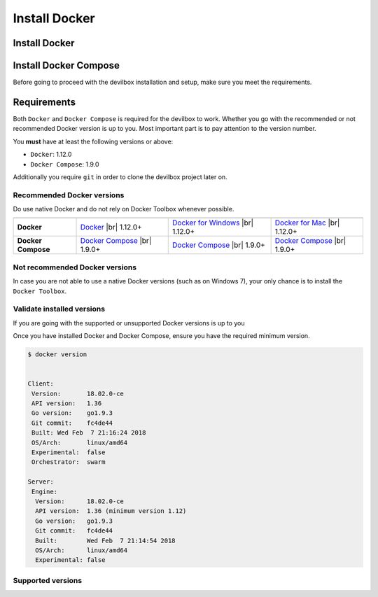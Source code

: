**************
Install Docker
**************

.. _install_docker:

Install Docker
==============


.. _install_docker_compose:

Install Docker Compose
======================

Before going to proceed with the devilbox installation and setup, make sure you meet the requirements.

Requirements
============

Both ``Docker`` and ``Docker Compose`` is required for the devilbox to work. Whether you go with the
recommended or not recommended Docker version is up to you. Most important part is to pay attention to
the version number.

You **must** have at least the following versions or above:

* ``Docker``: 1.12.0
* ``Docker Compose``: 1.9.0

Additionally you require ``git`` in order to clone the devilbox project later on.


Recommended Docker versions
---------------------------

Do use native Docker and do not rely on Docker Toolbox whenever possible.

+--------------------+------------------------+----------------------------+------------------------+
|                    | |logo_lin|             | |logo_win|                 | |logo_osx|             |
+====================+========================+============================+========================+
| **Docker**         | `Docker`_ |br|         | `Docker for Windows`_ |br| | `Docker for Mac`_ |br| |
|                    | 1.12.0+                | 1.12.0+                    | 1.12.0+                |
+--------------------+------------------------+----------------------------+------------------------+
| **Docker Compose** | `Docker Compose`_ |br| | `Docker Compose`_ |br|     | `Docker Compose`_ |br| |
|                    | 1.9.0+                 | 1.9.0+                     | 1.9.0+                 |
+--------------------+------------------------+----------------------------+------------------------+

.. |logo_lin| image:: https://raw.githubusercontent.com/cytopia/icons/master/64x64/linux.png
.. |logo_osx| image:: https://raw.githubusercontent.com/cytopia/icons/master/64x64/osx.png
.. |logo_win| image:: https://raw.githubusercontent.com/cytopia/icons/master/64x64/windows.png
.. _Docker: https://docs.docker.com/install
.. _Docker for Windows: https://docs.docker.com/docker-for-windows/install
.. _Docker for Mac: https://docs.docker.com/docker-for-mac/install
.. _Docker Compose: https://docs.docker.com/compose/install/

Not recommended Docker versions
-------------------------------

In case you are not able to use a native Docker versions (such as on Windows 7), your only chance
is to install the ``Docker Toolbox``.

Validate installed versions
---------------------------

If you are going with the supported or unsupported Docker versions is up to you

Once you have installed Docker and Docker Compose, ensure you have the required minimum version.

.. code-block:: bash

    $ docker version


    Client:
     Version:       18.02.0-ce
     API version:   1.36
     Go version:    go1.9.3
     Git commit:    fc4de44
     Built: Wed Feb  7 21:16:24 2018
     OS/Arch:       linux/amd64
     Experimental:  false
     Orchestrator:  swarm

    Server:
     Engine:
      Version:      18.02.0-ce
      API version:  1.36 (minimum version 1.12)
      Go version:   go1.9.3
      Git commit:   fc4de44
      Built:        Wed Feb  7 21:14:54 2018
      OS/Arch:      linux/amd64
      Experimental: false

Supported versions
------------------


.. |br| raw:: html

   <br />
